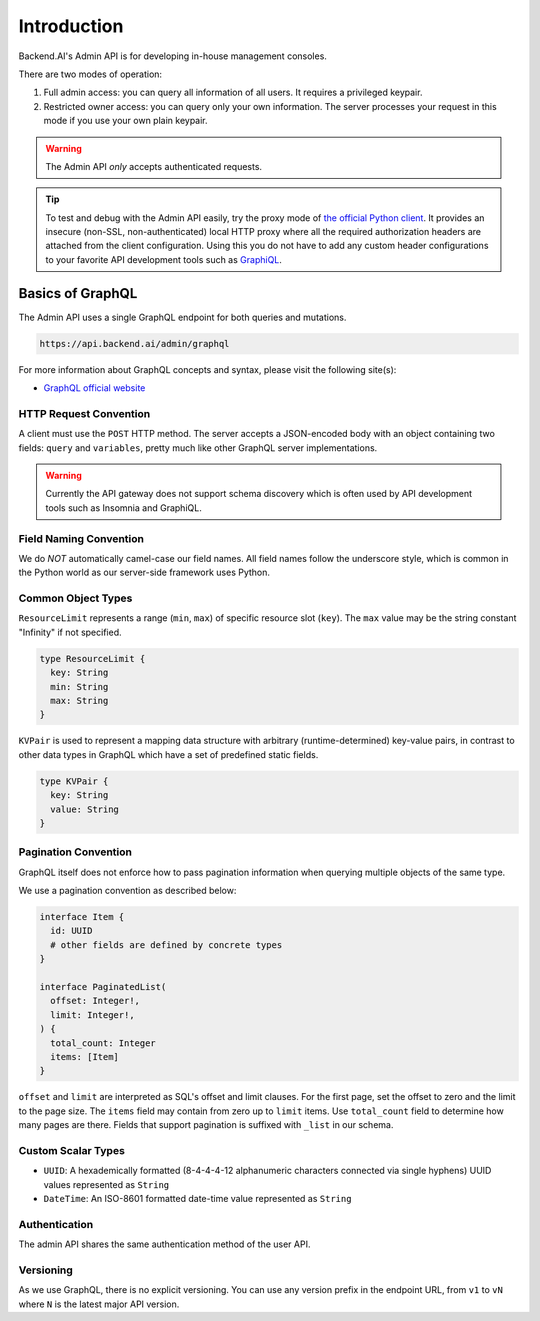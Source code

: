 Introduction
============

Backend.AI's Admin API is for developing in-house management consoles.

There are two modes of operation:

1. Full admin access: you can query all information of all users. It requires a
   privileged keypair.
2. Restricted owner access: you can query only your own information. The server
   processes your request in this mode if you use your own plain keypair.

.. warning::

   The Admin API *only* accepts authenticated requests.

.. tip::

   To test and debug with the Admin API easily, try the proxy mode of `the official Python client <https://pypi.python.org/pypi/backend.ai-client>`_.
   It provides an insecure (non-SSL, non-authenticated) local HTTP proxy where all the required authorization headers are attached from the client configuration.
   Using this you do not have to add any custom header configurations to your favorite API development tools such as `GraphiQL <https://github.com/graphql/graphiql>`_.

Basics of GraphQL
-----------------

The Admin API uses a single GraphQL endpoint for both queries and mutations.

.. code-block:: text

   https://api.backend.ai/admin/graphql

For more information about GraphQL concepts and syntax, please visit the following site(s):

* `GraphQL official website <http://graphql.org/>`_


HTTP Request Convention
~~~~~~~~~~~~~~~~~~~~~~~

A client must use the ``POST`` HTTP method.
The server accepts a JSON-encoded body with an object containing two fields: ``query`` and ``variables``,
pretty much like other GraphQL server implementations.

.. warning::

   Currently the API gateway does not support schema discovery which is often
   used by API development tools such as Insomnia and GraphiQL.


Field Naming Convention
~~~~~~~~~~~~~~~~~~~~~~~

We do *NOT* automatically camel-case our field names.
All field names follow the underscore style, which is common in the Python world
as our server-side framework uses Python.


Common Object Types
~~~~~~~~~~~~~~~~~~~

``ResourceLimit`` represents a range (``min``, ``max``) of specific resource slot (``key``).
The ``max`` value may be the string constant "Infinity" if not specified.

.. code-block:: graphql

   type ResourceLimit {
     key: String
     min: String
     max: String
   }

``KVPair`` is used to represent a mapping data structure with arbitrary (runtime-determined) key-value pairs, in contrast to other data types in GraphQL which have a set of predefined static fields.

.. code-block:: graphql

   type KVPair {
     key: String
     value: String
   }


Pagination Convention
~~~~~~~~~~~~~~~~~~~~~

GraphQL itself does not enforce how to pass pagination information when
querying multiple objects of the same type.

We use a pagination convention as described below:

.. code-block:: graphql

   interface Item {
     id: UUID
     # other fields are defined by concrete types
   }

   interface PaginatedList(
     offset: Integer!,
     limit: Integer!,
   ) {
     total_count: Integer
     items: [Item]
   }

``offset`` and ``limit`` are interpreted as SQL's offset and limit clauses.
For the first page, set the offset to zero and the limit to the page size.
The ``items`` field may contain from zero up to ``limit`` items.
Use ``total_count`` field to determine how many pages are there.
Fields that support pagination is suffixed with ``_list`` in our schema.


Custom Scalar Types
~~~~~~~~~~~~~~~~~~~

* ``UUID``: A hexademically formatted (8-4-4-4-12 alphanumeric characters connected via single hyphens) UUID values represented as ``String``
* ``DateTime``: An ISO-8601 formatted date-time value represented as ``String``


Authentication
~~~~~~~~~~~~~~

The admin API shares the same authentication method of the user API.


Versioning
~~~~~~~~~~

As we use GraphQL, there is no explicit versioning.
You can use any version prefix in the endpoint URL, from ``v1`` to ``vN`` where
``N`` is the latest major API version.

